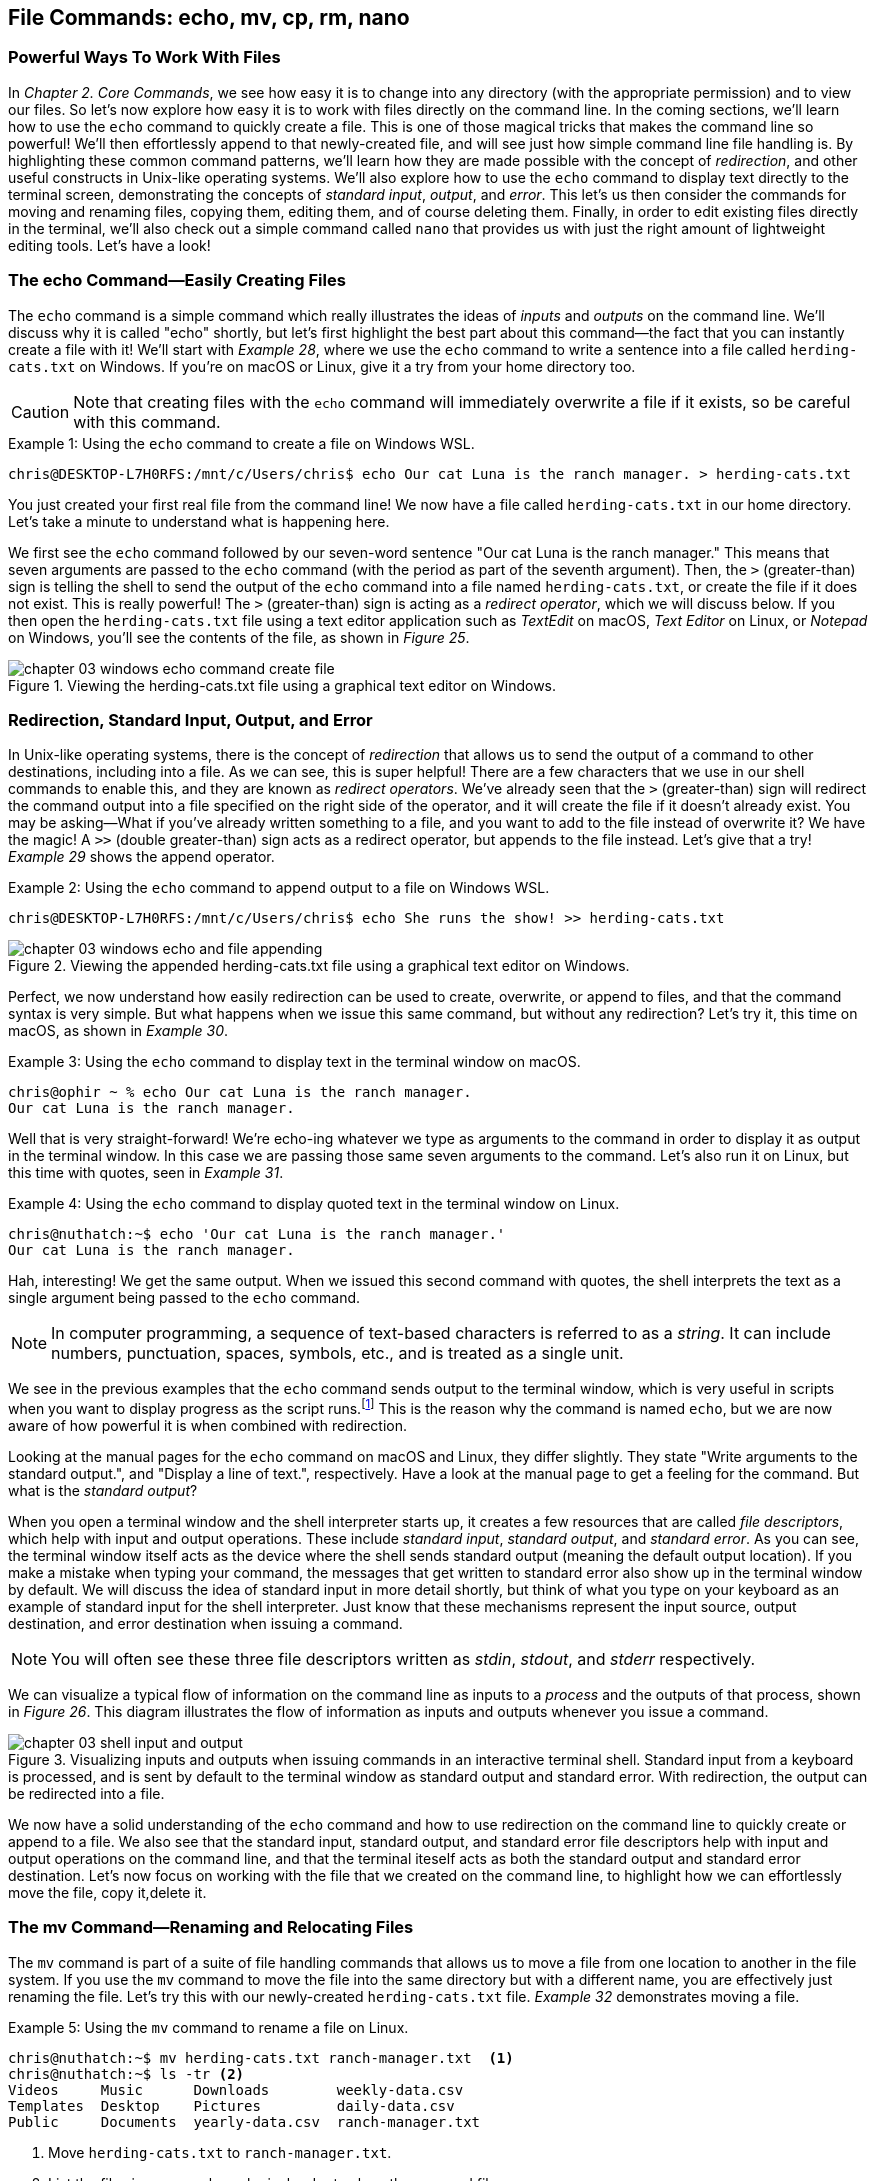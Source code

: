 == File&nbsp;Commands: echo, mv, cp, rm, nano

=== Powerful Ways To Work With Files

In _Chapter 2. Core Commands_, we see how easy it is to change into any directory (with the appropriate permission) and to view our files.  So let's now explore how easy it is to work with files directly on the command line.  In the coming sections, we'll learn how to use the `+echo+` command to quickly create a file.  This is one of those magical tricks that makes the command line so powerful!  We'll then effortlessly append to that newly-created file, and will see just how simple command line file handling is.  By highlighting these common command patterns, we'll learn how they are made possible with the concept of _redirection_, and other useful constructs in Unix-like operating systems.  We'll also explore how to use the `+echo+` command to display text directly to the terminal screen, demonstrating the concepts of _standard input_, _output_, and _error_.  This let's us then consider the commands for moving and renaming files, copying them, editing them, and of course deleting them.  Finally, in order to edit existing files directly in the terminal, we'll also check out a simple command called `+nano+` that provides us with just the right amount of lightweight editing tools.  Let's have a look!

<<<
=== The echo Command--Easily Creating Files

The `+echo+` command is a simple command which really illustrates the ideas of _inputs_ and _outputs_ on the command line.  We'll discuss why it is called "echo" shortly, but let's first highlight the best part about this command--the fact that you can instantly create a file with it!  We'll start with _Example 28_, where we use the `+echo+` command to write a sentence into a file called `+herding-cats.txt+` on Windows.  If you're on macOS or Linux, give it a try from your home directory too.

CAUTION: Note that creating files with the `+echo+` command will immediately overwrite a file if it exists, so be careful with this command.

.Using the `+echo+` command to create a file on Windows WSL.
[source, console, caption="Example {counter:listing-counter}: "]
----
chris@DESKTOP-L7H0RFS:/mnt/c/Users/chris$ echo Our cat Luna is the ranch manager. > herding-cats.txt
----

You just created your first real file from the command line!  We now have a file called `+herding-cats.txt+` in our home directory.  Let's take a minute to understand what is happening here.  

We first see the `+echo+` command followed by our seven-word sentence "Our cat Luna is the ranch manager."  This means that seven arguments are passed to the `+echo+` command (with the period as part of the seventh argument).  Then, the `+>+` (greater-than) sign is telling the shell to send the output of the `+echo+` command into a file named `+herding-cats.txt+`, or create the file if it does not exist.  This is really powerful!  The `+>+` (greater-than) sign is acting as a _redirect operator_, which we will discuss below.  If you then open the `+herding-cats.txt+` file using a text editor application such as _TextEdit_ on macOS, _Text Editor_ on Linux, or _Notepad_ on Windows, you'll see the contents of the file, as shown in _Figure 25_.

image::chapter-03-windows-echo-command-create-file.png[title="Viewing the herding-cats.txt file using a graphical text editor on Windows.",pdfwidth=100%]

===  Redirection, Standard Input, Output, and Error

In Unix-like operating systems, there is the concept of _redirection_ that allows us to send the output of a command to other destinations, including into a file.  As we can see, this is super helpful!  There are a few characters that we use in our shell commands to enable this, and they are known as _redirect operators_.  We've already seen that the `+>+` (greater-than) sign will redirect the command output into a file specified on the right side of the operator, and it will create the file if it doesn't already exist.  You may be asking--What if you've already written something to a file, and you want to add to the file instead of overwrite it?  We have the magic!  A `+>>+` (double greater-than) sign acts as a redirect operator, but appends to the file instead.  Let's give that a try! _Example 29_ shows the append operator.

.Using the `+echo+` command to append output to a file on Windows WSL.
[source, console, caption="Example {counter:listing-counter}: "]
----
chris@DESKTOP-L7H0RFS:/mnt/c/Users/chris$ echo She runs the show! >> herding-cats.txt
----

image::chapter-03-windows-echo-and-file-appending.png[title="Viewing the appended herding-cats.txt file using a graphical text editor on Windows.",pdfwidth=100%]

Perfect, we now understand how easily redirection can be used to create, overwrite, or append to files, and that the command syntax is very simple.  But what happens when we issue this same command, but without any redirection?  Let's try it, this time on macOS, as shown in _Example 30_.

.Using the `+echo+` command to display text in the terminal window on macOS.
[source, console, caption="Example {counter:listing-counter}: "]
----
chris@ophir ~ % echo Our cat Luna is the ranch manager.
Our cat Luna is the ranch manager.
----

Well that is very straight-forward! We're echo-ing whatever we type as arguments to the command in order to display it as output in the terminal window.  In this case we are passing those same seven arguments to the command.  Let's also run it on Linux, but this time with quotes, seen in _Example 31_.

.Using the `+echo+` command to display quoted text in the terminal window on Linux.
[source, console, caption="Example {counter:listing-counter}: "]
----
chris@nuthatch:~$ echo 'Our cat Luna is the ranch manager.'
Our cat Luna is the ranch manager.
----

Hah, interesting!  We get the same output.  When we issued this second command with quotes, the shell interprets the text as a single argument being passed to the `+echo+` command.

NOTE: In computer programming, a sequence of text-based characters is referred to as a _string_.  It can include numbers, punctuation, spaces, symbols, etc., and is treated as a single unit.

We see in the previous examples that the `+echo+` command sends output to the terminal window, which is very useful in scripts when you want to display progress as the script runs.{empty}footnote:[Commands like those we are learning about can be written into shell scripts, which are files that can be run like programs from the command line.  They are often named similar to `+somescript.sh+` where the `+.sh+` file ending indicates that the file uses the shell programming language.]  This is the reason why the command is named `+echo+`, but we are now aware of how powerful it is when combined with redirection.   

Looking at the manual pages for the `+echo+` command on macOS and Linux, they differ slightly. They state "Write arguments to the standard output.", and "Display a line of text.", respectively.  Have a look at the manual page to get a feeling for the command.  But what is the _standard output_?

When you open a terminal window and the shell interpreter starts up, it creates a few resources that are called _file descriptors_, which help with input and output operations.  These include _standard input_, _standard output_, and _standard error_.  As you can see, the terminal window itself acts as the device where the shell sends standard output (meaning the default output location).  If you make a mistake when typing your command, the messages that get written to standard error also show up in the terminal window by default.  We will discuss the idea of standard input in more detail shortly, but think of what you type on your keyboard as an example of standard input for the shell interpreter. Just know that these mechanisms represent the input source, output destination, and error destination when issuing a command.

NOTE: You will often see these three file descriptors written as _stdin_, _stdout_, and _stderr_ respectively.

We can visualize a typical flow of information on the command line as inputs to a _process_ and the outputs of that process, shown in _Figure 26_.  This diagram illustrates the flow of information as inputs and outputs whenever you issue a command.

image::chapter-03-shell-input-and-output.svg[title="Visualizing inputs and outputs when issuing commands in an interactive terminal shell. Standard input from a keyboard is processed, and is sent by default to the terminal window as standard output and standard error. With redirection, the output can be redirected into a file.",pdfwidth=100%]

We now have a solid understanding of the `+echo+` command and how to use redirection on the command line to quickly create or append to a file.  We also see that the standard input, standard output, and standard error file descriptors help with input and output operations on the command line, and that the terminal iteself acts as both the standard output and standard error destination.  Let's now focus on working with the file that we created on the command line, to highlight how we can effortlessly move the file, copy it,delete it.

=== The mv Command--Renaming and Relocating Files

The `+mv+` command is part of a suite of file handling commands that allows us to move a file from one location to another in the file system.  If you use the `+mv+` command to move the file into the same directory but with a different name, you are effectively just renaming the file.  Let's try this with our newly-created `+herding-cats.txt+` file.  _Example 32_ demonstrates moving a file.

.Using the `+mv+` command to rename a file on Linux.
[source, console, caption="Example {counter:listing-counter}: "]
----
chris@nuthatch:~$ mv herding-cats.txt ranch-manager.txt  <1>
chris@nuthatch:~$ ls -tr <2>
Videos     Music      Downloads        weekly-data.csv
Templates  Desktop    Pictures         daily-data.csv
Public     Documents  yearly-data.csv  ranch-manager.txt
----
<1> Move `+herding-cats.txt+` to `ranch-manager.txt`.
<2> List the files in reverse chronological order to show the renamed file.

Excellent!  That is a quick way to rename a file!  Also notice that you can use tab completion when typing the `+herding-cats.txt+` file name to save you from typing it out completely.  Just type `+herd+` followed by the kbd:[Tab] key, and the file name will instantly fill in for you on the command line!  Tab completion is super helpful!  You then just need to type your destination file name.

We now see a the `+ranch-manager.txt+` file, and can open it in a text editor application, showing that the contents are the same as the `+herding-cats.txt+` file, as shown in _Figure 27_.

image::chapter-03-linux-move-file.png[title="Viewing the contents of the `+ranch-manager.txt+` file on Linux.",pdfwidth=100%]

To build on our familiarity of the `+mv+` command, let's also move multiple files at the same time. In this example, we will first practice with the echo command to create two more files, and then move our three files into the `+Desktop+` directory.  On Windows, be sure to change directories into your Windows home directory where your `+Desktop+` directory is.  _Example 33_ shows how to move multiple files.

.Using the `+mv+` command to move multiple files at once on Linux.
[source, console, caption="Example {counter:listing-counter}: "]
----
chris@nuthatch:~$ echo 'Luna runs a tight ship.' > \
ranch-manager-2.txt <1>
chris@nuthatch:~$ echo 'The horses give Luna plenty of room.' > \
ranch-manager-3.txt  <2>
chris@nuthatch:~$ mv ranch-manager.txt ranch-manager-2.txt \
ranch-manager-3.txt Desktop/  <3>
chris@nuthatch:~$ ls -tr ./Desktop <4>
ranch-manager.txt  ranch-manager-2.txt  ranch-manager-3.txt
----
<1> Create a second file using a multi-line command with the `+\+` backslash escape. This isn't required.
<2> Create a third file.
<3> Move the three files into the Desktop directory.
<4> List the files in the `+Desktop+` directory 

CAUTION: Using the `+mv+` command will overwrite any file with the same name in the destination directory, so be careful with this command.

It is important to note that the `+mv+` command is equally as powerful as the `+echo+` command coupled with redirection.  If you are moving a file to another directory with the same file name, it will overwrite the file, no questions asked!  To be more cautious with this command, you can use the `+-i+` or `+--interactive+` options, which tells the `+mv+` command to prompt you for confirmation if it will end up overwriting an existing file.  Have a look at the manual page for the details and options for the `+mv+` command.  _Example 34_ shows how to move a file with the interactive option.

.Using the `+mv+` command interactively to avoid overwriting an existing file on Linux.
[source, console, caption="Example {counter:listing-counter}: "]
----
chris@nuthatch:~$ cd Desktop/
chris@nuthatch:~/Desktop$ mv -i ranch-manager.txt ranch-manager-2.txt
mv: overwrite 'ranch-manager-2.txt'? n  <1>
chris@nuthatch:~/Desktop$
----
<1> Answering `+n+` or `+no+` will stop the `+mv+` command. Answering `+y+` or `+yes+` will continue with the command.

Now that we know how to rename and move files, let's turn our attention to copying files, which is also very fast via the command line.  Let's go!

=== The cp Command--Copying Files

Lorem ipsum odor amet, consectetuer adipiscing elit. At penatibus habitant malesuada tortor ultrices erat. Justo ad fringilla lacus consequat, blandit ut montes. Phasellus turpis euismod fusce curabitur suspendisse taciti. Molestie nunc enim sociosqu ad nostra ex etiam vel parturient. Porta molestie tristique blandit accumsan, pretium egestas fusce. Lobortis eget tristique interdum, nullam primis porta platea.

=== The rm Command--Deleting Files

Lorem ipsum odor amet, consectetuer adipiscing elit. At penatibus habitant malesuada tortor ultrices erat. Justo ad fringilla lacus consequat, blandit ut montes. Phasellus turpis euismod fusce curabitur suspendisse taciti. Molestie nunc enim sociosqu ad nostra ex etiam vel parturient. Porta molestie tristique blandit accumsan, pretium egestas fusce. Lobortis eget tristique interdum, nullam primis porta platea.

=== The nano Command--Creating and Editing Files

Lorem ipsum odor amet, consectetuer adipiscing elit. At penatibus habitant malesuada tortor ultrices erat. Justo ad fringilla lacus consequat, blandit ut montes. Phasellus turpis euismod fusce curabitur suspendisse taciti. Molestie nunc enim sociosqu ad nostra ex etiam vel parturient. Porta molestie tristique blandit accumsan, pretium egestas fusce. Lobortis eget tristique interdum, nullam primis porta platea.

<<<
=== Command Line File Handling is Awesome!

Lorem ipsum odor amet, consectetuer adipiscing elit. At penatibus habitant malesuada tortor ultrices erat. Justo ad fringilla lacus consequat, blandit ut montes. Phasellus turpis euismod fusce curabitur suspendisse taciti. Molestie nunc enim sociosqu ad nostra ex etiam vel parturient. Porta molestie tristique blandit accumsan, pretium egestas fusce. Lobortis eget tristique interdum, nullam primis porta platea.

